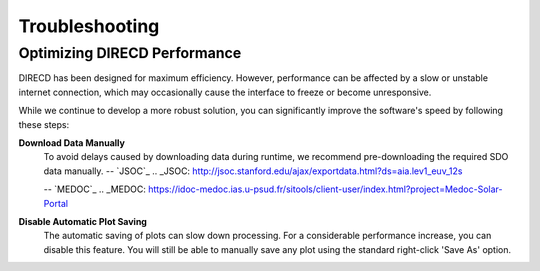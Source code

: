 Troubleshooting
====================

Optimizing DIRECD Performance
---------------------

DIRECD has been designed for maximum efficiency. However, performance can be affected by a slow or unstable internet connection, which may occasionally cause the interface to freeze or become unresponsive.

While we continue to develop a more robust solution, you can significantly improve the software's speed by following these steps:

**Download Data Manually**
    To avoid delays caused by downloading data during runtime, we recommend pre-downloading the required SDO data manually. 
    -- `JSOC`_
    .. _JSOC: http://jsoc.stanford.edu/ajax/exportdata.html?ds=aia.lev1_euv_12s

    -- `MEDOC`_ 
    .. _MEDOC: https://idoc-medoc.ias.u-psud.fr/sitools/client-user/index.html?project=Medoc-Solar-Portal
   
**Disable Automatic Plot Saving**
    The automatic saving of plots can slow down processing. For a considerable performance increase, you can disable this feature. You will still be able to manually save any plot using the standard right-click 'Save As' option.